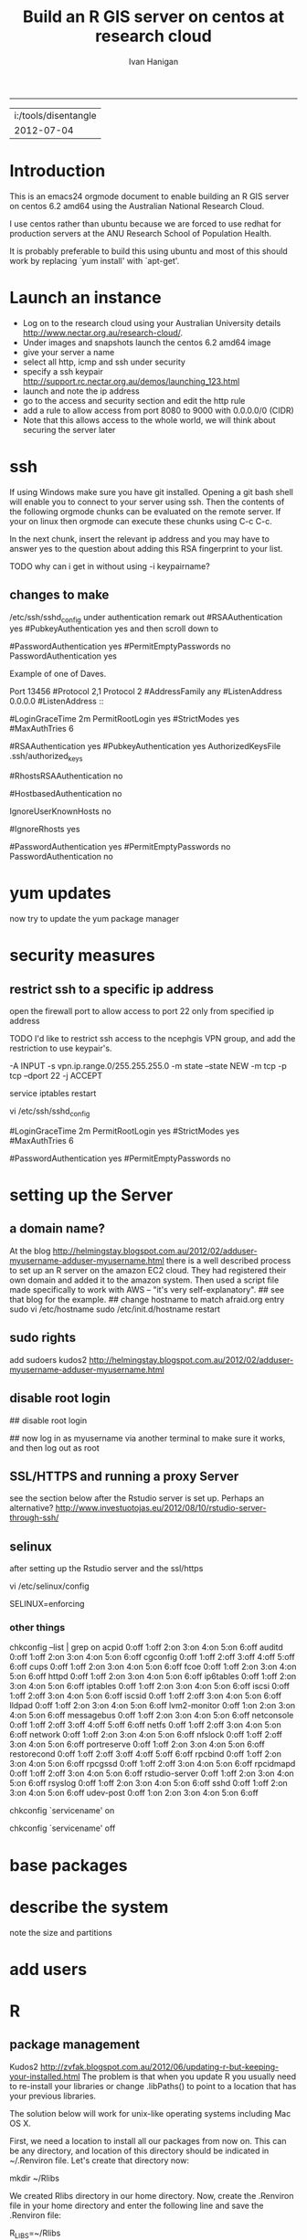 #+TITLE: Build an R GIS server on centos at research cloud
#+AUTHOR: Ivan Hanigan
#+email: ivan.hanigan@anu.edu.au
#+LaTeX_CLASS: article
#+LaTeX_CLASS_OPTIONS: [a4paper]
-----
#+name:header
#+begin_src R :session *R* :tangle no :exports none :eval no
paste(getwd(),'\n',Sys.Date())

#+end_src

#+RESULTS: header
| i:/tools/disentangle |
|           2012-07-04 |

* Introduction
This is an emacs24 orgmode document to enable building an R GIS server
on centos 6.2 amd64 using the Australian National Research Cloud.


I use centos rather than ubuntu because we are forced to use redhat
for production servers at the ANU Research School of Population Health.

It is probably preferable to build this using ubuntu and most of this
should work by replacing `yum install' with `apt-get'.

* Launch an instance
- Log on to the research cloud using your Australian University details http://www.nectar.org.au/research-cloud/.
- Under images and snapshots launch the centos 6.2 amd64 image
- give your server a name
- select all http, icmp and ssh under security
- specify a ssh keypair http://support.rc.nectar.org.au/demos/launching_123.html
- launch and note the ip address
- go to the access and security section and edit the http rule
- add a rule to allow access from port 8080 to 9000 with 0.0.0.0/0 (CIDR)
- Note that this allows access to the whole world, we will think about securing the server later
* ssh
If using Windows make sure you have git installed.  Opening a git bash
shell will enable you to connect to your server using ssh. Then the contents of the following orgmode chunks can be evaluated on the remote server.
If your on linux then orgmode can execute these chunks using C-c C-c.
#+name:whoami local
#+begin_src sh :session *shell* :exports none :eval yes :results silent

whoami
#+end_src
In the next chunk, insert the relevant ip address and you may have to answer yes to the question about adding this RSA fingerprint to your list.
#+name:ssh
#+begin_src sh :session *shell* :exports none :eval yes :results silent
  cd ~/.ssh
  ssh -i keypairname root@your.new.ip.address
  # it is prudent to set a hideously long password for root
  # passwd root
#+end_src
TODO why can i get in without using -i keypairname?
** changes to make
/etc/ssh/sshd_config
under authentication remark out 
#RSAAuthentication yes
#PubkeyAuthentication yes
and then scroll down to 
# To disable tunneled clear text passwords, change to no here!
#PasswordAuthentication yes
#PermitEmptyPasswords no
PasswordAuthentication yes
# change to no

Example of one of Daves.

Port 13456
#Protocol 2,1
Protocol 2
#AddressFamily any
#ListenAddress 0.0.0.0
#ListenAddress ::

# Authentication:

#LoginGraceTime 2m
PermitRootLogin yes
#StrictModes yes
#MaxAuthTries 6

#RSAAuthentication yes
#PubkeyAuthentication yes
AuthorizedKeysFile      .ssh/authorized_keys

# For this to work you will also need host keys in /etc/ssh/ssh_known_hosts
#RhostsRSAAuthentication no
# similar for protocol version 2
#HostbasedAuthentication no
# Change to yes if you don't trust ~/.ssh/known_hosts for
# RhostsRSAAuthentication and HostbasedAuthentication
IgnoreUserKnownHosts no
# Don't read the user's ~/.rhosts and ~/.shosts files
#IgnoreRhosts yes

# To disable tunneled clear text passwords, change to no here!
#PasswordAuthentication yes
#PermitEmptyPasswords no
PasswordAuthentication no

* yum updates
now try to update the yum package manager
#+name:yumupdate
#+begin_src sh :session *shell* :exports none :eval yes :results silent
yum update 
#+end_src
* security measures
** restrict ssh to a specific ip address
# on ubuntu see https://help.ubuntu.com/community/IptablesHowTo#Solution_.233_iptables-persistent
open the firewall port to allow access to port 22 only from specified ip address
# vi /etc/sysconfig/iptables 
# and modify the line
# -A INPUT -m state --state NEW -m tcp -p tcp --dport 22 -j ACCEPT
# to 
# -A INPUT -s your.desk.ip.address -m state --state NEW -m tcp -p tcp --dport 22 -j ACCEPT
# might want one for port 5432 as well if using postgres
# service iptables restart
TODO I'd like to restrict ssh access to the ncephgis VPN group, and add the restriction to use keypair's.  

-A INPUT -s vpn.ip.range.0/255.255.255.0 -m state --state NEW -m tcp -p tcp --dport 22 -j ACCEPT
# NB only works for servers on your VPN network

service iptables restart
# to restrict root log in (but out policy can permit log in if ssh is
# only open to the vpn range?  leave the below as yes yes yes?
vi /etc/ssh/sshd_config

# Authentication:

#LoginGraceTime 2m
PermitRootLogin yes
#StrictModes yes
#MaxAuthTries 6

# To disable tunneled clear text passwords, change to no here!
#PasswordAuthentication yes
#PermitEmptyPasswords no

* setting up the Server
** a domain name?
At the blog http://helmingstay.blogspot.com.au/2012/02/adduser-myusername-adduser-myusername.html
there is a well described process to set up an R server on the amazon EC2 cloud.
They had registered their own domain and added it to the amazon system. Then used a script file made specifically to work with AWS -- "it's very self-explanatory".  
## see that blog for the example.
## change hostname to match afraid.org entry
sudo vi /etc/hostname
sudo /etc/init.d/hostname restart
** sudo rights
add sudoers
kudos2 http://helmingstay.blogspot.com.au/2012/02/adduser-myusername-adduser-myusername.html
#+name:add sudoer
#+begin_src sh :session *shell* :exports none :eval yes :results silent
adduser super_user
passwd super_user
#+end_src
#+name:sudoer
#+begin_src sh :session *shell* :exports none :eval no :results silent
# adduser super_user sudoers
## add correct key to ~myusername/.ssh/authorized_keys
# NB this didnt work , might be ubuntu only?
# ASKED DAVE FOR ADVICE
yum list sudo*
# says installed packages sudo.x86_64
# Create the local user accounts e.g.
useradd super_user
# useradd super_user2
# and them to a particular group e.g. nceph_admins
groupadd nceph_admins
usermod -G nceph_admins super_user
# usermod -G nceph_admins super_user2

# don't forget assign passwords

passwd super_user
#passwd super_user2

#then enter

sudoedit /etc/sudoers

root ALL=(ALL) ALL
%nceph_admins ALL=ALL

# or 
# To avoid creating and adding users to a group
#root ALL=(ALL) ALL
#super_user ALL=ALL
#super_user2 ALL=ALL

#+end_src

** disable root login
# if you can set this up then the blog post above recommends restricting root login
# vi /etc/ssh/sshd_config 
## disable root login
# /etc/init.d/ssh restart
## now log in as myusername via another terminal to make sure it works, and then log out as root
# Questions to Dave.
# Q1 Should I disable root log in?
# Yes, because of 1) Emacs over X Windows and SSH, 2)R console access
# via SSH etc.  On most of my systems only my ip address have 22 access though the firewall so in those circumstances that is fine. 

# Q2 from your previous build I saw you modified your user with vi /etc/passwd # and change david:x:500:500::/home/david:/bin/bash to ::/home/david:/sbin/nologin #is this necessary for all users?

# Depends on yourself.  Guessing that RStudio will be visible to the outside world without the need to VPN in?  If so and a external user who only needs to access to RStudio you would then change their login in /etc/passwd to provided example.  Users who will be accessing the server with EMacs, plain R Console vi SSH etc, you would not change.



** SSL/HTTPS and running a proxy Server
see the section below after the Rstudio server is set up.  
Perhaps an alternative? http://www.investuotojas.eu/2012/08/10/rstudio-server-through-ssh/
** selinux
after setting up the Rstudio server and the ssl/https 
# selinux config
vi /etc/selinux/config


# This file controls the state of SELinux on the system.
# SELINUX= can take one of these three values:
#     enforcing - SELinux security policy is enforced.
#     permissive - SELinux prints warnings instead of enforcing.
#     disabled - No SELinux policy is loaded.
SELINUX=enforcing

# Change SELINUX=enforcing to disabled and you must reboot the server after applying the change.
# also the following 
# chkconfig httpd on
# so  when log back in must restart httpd
*** other things
# check what's on
chkconfig --list | grep on
acpid           0:off   1:off   2:on    3:on    4:on    5:on    6:off
auditd          0:off   1:off   2:on    3:on    4:on    5:on    6:off
cgconfig        0:off   1:off   2:off   3:off   4:off   5:off   6:off
cups            0:off   1:off   2:on    3:on    4:on    5:on    6:off
fcoe            0:off   1:off   2:on    3:on    4:on    5:on    6:off
httpd           0:off   1:off   2:on    3:on    4:on    5:on    6:off
ip6tables       0:off   1:off   2:on    3:on    4:on    5:on    6:off
iptables        0:off   1:off   2:on    3:on    4:on    5:on    6:off
iscsi           0:off   1:off   2:off   3:on    4:on    5:on    6:off
iscsid          0:off   1:off   2:off   3:on    4:on    5:on    6:off
lldpad          0:off   1:off   2:on    3:on    4:on    5:on    6:off
lvm2-monitor    0:off   1:on    2:on    3:on    4:on    5:on    6:off
messagebus      0:off   1:off   2:on    3:on    4:on    5:on    6:off
netconsole      0:off   1:off   2:off   3:off   4:off   5:off   6:off
netfs           0:off   1:off   2:off   3:on    4:on    5:on    6:off
network         0:off   1:off   2:on    3:on    4:on    5:on    6:off
nfslock         0:off   1:off   2:off   3:on    4:on    5:on    6:off
portreserve     0:off   1:off   2:on    3:on    4:on    5:on    6:off
restorecond     0:off   1:off   2:off   3:off   4:off   5:off   6:off
rpcbind         0:off   1:off   2:on    3:on    4:on    5:on    6:off
rpcgssd         0:off   1:off   2:off   3:on    4:on    5:on    6:off
rpcidmapd       0:off   1:off   2:off   3:on    4:on    5:on    6:off
rstudio-server  0:off   1:off   2:on    3:on    4:on    5:on    6:off
rsyslog         0:off   1:off   2:on    3:on    4:on    5:on    6:off
sshd            0:off   1:off   2:on    3:on    4:on    5:on    6:off
udev-post       0:off   1:on    2:on    3:on    4:on    5:on    6:off
# then 
chkconfig `servicename' on
# or
chkconfig `servicename' off

* base packages
# kudos2 http://rlamp.blogspot.com.au/2010/03/getting-started-setting-up-rapache.html
#+name:foundations
#+begin_src sh :session *shell* :exports none :eval yes :results silent
yum install gcc-gfortran  gcc-c++   readline-devel   libpng-devel  libX11-devel libXt-devel   texinfo-tex    tetex-dvips  docbook-utils-pdf   cairo-devel   java-1.6.0-openjdk-devel  libxml2-devel   make
#+end_src
* describe the system
note the size and partitions
#+name:partitions
#+begin_src sh :session *shell* :exports none :eval yes :results silent
df -h
#+end_src
* add users
#+name:add users
#+begin_src sh :session *shell* :exports none :eval yes :results silent
adduser newuser1
passwd newuser1
adduser newuser2
passwd newuser2
#+end_src
* R
#+name:R
#+begin_src sh :session *shell* :exports none :eval yes :results silent
rpm -Uvh http://mirror.as24220.net/pub/epel/6/i386/epel-release-6-7.noarch.rpm
yum install R R-devel
#+end_src
# NB on redhat 6.3 build we had to register to the optional channel the following command needs to be issued.
# rhn-channel --add --channel=rhel-x86_64-server-optional-6
# then yum install texinfo-tex.x86_64
** package management
Kudos2
http://zvfak.blogspot.com.au/2012/06/updating-r-but-keeping-your-installed.html
The problem is that when you update R you usually need to re-install your libraries or change .libPaths() to point to a location that has your previous libraries.

The solution below will work for unix-like operating systems including Mac OS X.

First, we need a location to install all our packages from now on. This can be any directory, and location of this directory should be indicated in ~/.Renviron file. Let's create that directory now:

mkdir ~/Rlibs

We created Rlibs directory in our home directory. Now, create the .Renviron file in your home directory and enter the following line and save the .Renviron file:

 R_LIBS=~/Rlibs

We can now start R and install any library. The libraries will be installed to ~/Rlibs, and when we update R, R will still look for libraries in ~/Rlibs directory so we don't need to re-install the libraries. However, we will need to update the libraries in ~/Rlibs directory to their most recent versions. All we need to do is to run update.packages() in R console, and the libraries will be updated.
* Rstudio
#+name:install rstudio
#+begin_src sh :session *shell* :exports none :eval yes :results silent
wget http://download2.rstudio.org/rstudio-server-0.96.304-x86_64.rpm
yum install rstudio-server-0.96.304-x86_64.rpm
rstudio-server verify-installation
#+end_src
firewall access
NB emacs does this badly! use a terminal?
#+name:firewall
#+begin_src sh :session *shell* :exports none :eval no :results silent
# kudos2 http://slinsmeier.wordpress.com/2012/05/19/creating-a-lab-environment-with-rstudio/
# It is necessary to open the firewall port to allow the browser
# access to RStudio: edit the 
vi /etc/sysconfig/iptables 
# file and add the line
# -A INPUT -m state --state NEW -m tcp -p tcp --dport 8787 -j ACCEPT
# directly after the opening of the ssh port 22 (or copy that line and change the port 22 to 8787).
# use INS to start editing, ESC to stop and :x to save
service iptables restart
# need to reboot?
#+end_src
might take a little while before your browser can connect, allow a couple of minutes
* SSL/HHTPS and running a proxy server 
# http://rstudio.org/docs/server/running_with_proxy is only for ubuntu?
#+name:install apache
#+begin_src sh :session *shell* :exports none :eval yes :results silent
sudo yum install httpd.x86_64
#+end_src
# run the following interactively
sudo openssl genrsa -out /etc/pki/tls/private/rstudio.ivan.com.key 1024
# the next is one line
sudo openssl req -new -key /etc/pki/tls/private/rstudio.ivan.com.key -x509 -out /etc/pki/tls/certs/rstudio.ivan.com.crt -days 365
#+name:mod_ssl
#+begin_src sh :session *shell* :exports none :eval yes :results silent
sudo yum install mod_ssl.x86_64 
#+end_src
# NB couldn't follow dave's install here as can't find distcache in lib
#vi /etc/httpd/conf.d/ssl.conf 
# vi +/SSLCertificateFile /etc/httpd/conf.d/ssl.conf
# Change the paths to match where the Key file is stored. 
SSLCertificateFile /etc/pki/tls/certs/rstudio.ivan.com.crt
# Then set the correct path for the Certificate Key File a few lines below. 
SSLCertificateKeyFile /etc/pki/tls/private/rstudio.ivan.com.key
#+name:makedir
#+begin_src sh :session *shell* :exports none :eval yes :results silent
sudo mkdir /etc/httpd/sites
#+end_src
#sudo vi /etc/httpd/conf/httpd.conf 
# and add 
Include /etc/httpd/sites/
# as the last line.
# NB did the next in terminal
# vi /etc/httpd/sites/rstudio-ivan.com
# in testing below changed this to rstudio.ivan.com
# insert
<VirtualHost *:80>

  ServerName rstudio.ivan.com
  RedirectMatch ^(.*)$ https://rstudio.ivan.com$1

</VirtualHost>
# goodo
# sudo vi /etc/httpd/conf.d/ssl.conf
# add

  <Proxy *>
    Allow from localhost
  </Proxy>

  ProxyPass        / http://localhost:8787/
  ProxyPassReverse / http://localhost:8787/


# before </VirtualHost>
#+name:restart
#+begin_src sh :session *shell* :exports none :eval yes :results silent
sudo /etc/init.d/httpd restart
#+end_src
sudo chkconfig httpd on
# sudo vi /etc/sysconfig/iptables 
# remove the previoslyu added 443 line
# to the previously added line for 8787 modify to 
# -A INPUT -m state --state NEW -m tcp -p tcp --dport 443 -j ACCEPT
#+name:restart
#+begin_src sh :session *shell* :exports none :eval yes :results silent
sudo service iptables restart
#+end_src
# sudo vi /etc/rstudio/rserver.conf
 www-address=127.0.0.1
#+name:rstudio restart
#+begin_src sh :session *shell* :exports none :eval yes :results silent
sudo /etc/init.d/rstudio-server restart
#+end_src
# now going to https://your.new.ip.address/
# should ask you to add an exception
# can also try sudo reboot?
** test 
log on to Rstudio at your.new.ip.address and copy the following into a new RNW sweave file (might need to modify the sweave options in tools, something to do with tex2dvi?)
#+name:learnR
#+begin_src R :session *R* :tangle learnR.Rnw :exports none :eval no
\documentclass[a4paper]{article}
\usepackage{fancyhdr} %For headers and footers
\pagestyle{fancy} %For headers and footers
\usepackage{lastpage} %For getting page x of y
\usepackage{float} %Allows the figures to be positioned and formatted nicely
\floatstyle{boxed} %using this
\restylefloat{figure} %and this command
\usepackage{url} %Formatting of yrls
\usepackage{verbatim}
\usepackage{cite} 
\usepackage{hyperref} 
%Define all the headers and footers
\lhead{}
\chead{NCEPH Working Paper}
\rhead{}
\lfoot{Ivan C Hanigan}
\cfoot{\today}
\rfoot{\thepage\ of \pageref{LastPage}}
\usepackage{Sweave}
\begin{document}
\SweaveOpts{concordance=TRUE}
%\SweaveOpts{concordance=TRUE}
%\input{learnR-concordance}
\title{Example Sweave Document}
\author{Ivan C. Hanigan$^{1}$}
\date {\today}
\maketitle
\begin{itemize}
\item [$^1$] National Centre for Epidemiology and Population Health, \\Australian National University.
\end{itemize}

\setcounter{page}{1}
\pagenumbering{roman}
\tableofcontents 
\pagenumbering{arabic}
\setcounter{page}{1}

\section{Introduction}
This is an introduction to some resources that are useful for learning R.  
\section{The R code that produced this report}
It is important to appreciate that R is free and open source software.  This means that any code you write can be viewed and modified by others.  In some cases we need to protect our Intellectual Property and the following statement is an attempt to ascribe copyright to our work, even though it remains open source.

``I support the philosophy of Reproducible Research \cite{Peng2011}, and where possible I provide data and code in the statistical software R that will allow analyses to be reproduced.  This document is prepared automatically from the associated Sweave (RNW) file.  If you do not have access to the RNW file please contact me.''
<<eval=FALSE,echo=FALSE,keep.source=TRUE>>=
cat('
 #######################################################################
 ## The R code is free software; please cite this paper as the source.  
 ## Copyright 2012, Ivan C Hanigan <ivan.hanigan@gmail.com> 
 ## This program is free software; you can redistribute it and/or modify
 ## it under the terms of the GNU General Public License as published by
 ## the Free Software Foundation; either version 2 of the License, or
 ## (at your option) any later version.
 ## 
 ## This program is distributed in the hope that it will be useful,
 ## but WITHOUT ANY WARRANTY; without even the implied warranty of
 ## MERCHANTABILITY or FITNESS FOR A PARTICULAR PURPOSE.  See the
 ## GNU General Public License for more details.
 ## Free Software
 ## Foundation, Inc., 51 Franklin Street, Fifth Floor, Boston, MA
 ## 02110-1301, USA
 #######################################################################
')
@ 


\subsection{func}
I'll use the following packages:
<<eval=TRUE,echo=TRUE,keep.source=TRUE>>=  
if(!require(xtable)) install.packages('xtable', repos = 'http://cran.csiro.au')
require(xtable)
#require(ggplot2)
#require(ProjectTemplate)
@
<<eval=FALSE,echo=FALSE,keep.source=TRUE>>=  
create.project('analysis', minimal = TRUE)
dir.create('analysis/reports')
# the plan
@
\subsection{Some Code}
<<eval=TRUE,echo=TRUE,keep.source=TRUE>>=
x<-rnorm(100,10,5)
y<-rnorm(100,20,15)
fit <- lm(y~x)
summary(fit)
@
Using the xtable package allows results to be displyed in tables and has built in support for some R objects, so summrising the linear fit above in Table ~\ref{ATable}.
<<eval=TRUE,echo=FALSE,results=tex>>=
require(xtable)
xtable(fit, caption="Example Table",digits=4,table.placement="H",label="ATable")
@
\subsection{A Plot}
 
Plots intergrate easily, using the \LaTeX float package as can be seen in figure ~\ref{aPlot.png}.  However I like to make them as pngs and then include.

<<eval=TRUE,echo=FALSE,keep.source=TRUE>>=  
png('aPlot.png', res=200,width = 600, height = 600)
plot(x,y,main="Example Plot",xlab="X Variable",ylab="Y Variable")
abline(fit,col="Red")
dev.off()
@
\begin{figure}[!h]
\centering
\includegraphics[width=\textwidth]{aPlot.png}
\caption{aPlot.png}
\label{fig:aPlot.png}
\end{figure}
\clearpage
\section{Remembering the points}
This blog post \url{http://www.win-vector.com/blog/2012/04/how-to-remember-point-shape-codes-in-r/} says:

I suspect I am not unique in not being able to remember how to control the point shapes in R. Part of this is a documentation problem: no package ever seems to write the shapes down. All packages just use the usual set that derives from S-Plus and was carried through base-graphics, to grid, lattice and ggplot2. The quickest way out of this is to know how to generate an example plot of the shapes quickly. We show how to do this in ggplot2. This is trivial- but you get tired of not having it immediately available.


I like it but it is not as complate as the plot shown in Figure \ref{fig:pchopts.png} from the `R for Beginners' document by Emmanuel Paradis \cite{Paradis2002}.  I also find I often get disoriented using ggplot2.

<<eval=TRUE, echo=FALSE>>=
# it had to be fixed
# sum <- ggplot()
# for(i in 1:25) {
#    sum <- sum +
#       geom_point(data=data.frame(x=c(i)),aes(x=x,y=x),shape=i)
# }
# sum
# but this still doesn't work properly
# ggplot(data=data.frame(x=as.factor(1:16))) + geom_point(aes(x=x,y=x)) +
#     facet_wrap(~x,scales='free')
# I like base graphics anyway
png('pchopts.png')
par(mfrow=c(3,10), mar=c(0,0,2,0))
for(i in c(1:25)){
 plot(1,1,pch=i, axes=F, cex = 3, col = 'blue', bg = 'yellow')
 title(i)
 }
for(i in c("*", "?", ".", "X", "a")){
 plot(1,1,pch=i, axes=F, cex = 3, col = 'blue', bg = 'yellow')
 title(i)
 }
dev.off()
@
\begin{figure}[!h]
\centering
\includegraphics[width=\textwidth]{pchopts.png}
\caption{pchopts.png}
\label{fig:pchopts.png}
\end{figure}


\section{Conclusion}
In conclusion, sweave rocks.


\begin{thebibliography}{1}
\bibitem{Paradis2002}
Emmanuel Paradis.
\newblock {R for Beginners}.
\newblock 2002.

\bibitem{Peng2011}
Roger~D Peng.
\newblock {Reproducible research in computational science.}
\newblock {\em Science (New York, N.Y.)}, 334(6060):1226--7, December 2011.

\end{thebibliography}

\section{System State}
<<eval=TRUE,echo=TRUE,keep.source=TRUE>>=
sessionInfo()
@




\end{document}

#+end_src

* git
#+name:git
#+begin_src sh :session *shell* :exports none :eval yes :results silent
yum install git
reboot
#+end_src
** ssh for github
- in rstudio
- tools / options / version control
- create rsa key, ok, ok
- view pub key, copy, paste to your github account
* gdal
#+name:gdal
#+begin_src sh :session *shell* :exports none :eval yes :results silent
sudo rpm -Uvh http://elgis.argeo.org/repos/6/elgis/x86_64/elgis-release-6-6_0.noarch.rpm
#+end_src
#+begin_src sh :session *shell* :exports none :eval yes :results silent
yum list gdal*
yum install gdal-devel.x86_64
yum install proj-devel.x86_64
#+end_src
#+name:geos
#+begin_src sh :session *shell* :exports none :eval yes :results silent
yum install geos-devel.x86_64
#+end_src
** or under ubuntu
#+name:gdal
#+begin_src sh :exports none
  sudo apt-get update
  sudo apt-get install libgdal1-dev
  sudo apt-get install libproj-dev
  # OR
  # You need the development packages of GDAL and proj4. Probably easier to
  #install from repository than from source. Try:
  
  # sudo apt-get install libgdal1-dev libproj-dev
  # sudo R
  # install.packages("rgdal")
  
#+end_src

** need this for proper transforms of agd66 to gda94
kudos2 Joe Guillaume and Francis Markham
#+name:proper transforms
#+begin_src sh :session *shell* :exports none :eval yes :results silent
cd /usr/share/proj
wget  http://www.icsm.gov.au/icsm/gda/gdatm/national66.zip
yum install unzip
unzip national66.zip
mv "A66 National (13.09.01).gsb" aust_national_agd66_13.09.01.gsb
#+end_src
* rgraphviz

#+name:gviz
#+begin_src sh :session *shell* :exports none :eval yes :results silent
wget http://www.graphviz.org/graphviz-rhel.repo
mv graphviz-rhel.repo /etc/yum.repos.d/ 
yum list available 'graphviz*'
yum install 'graphviz*'
#+end_src
# as root
R
source('http://bioconductor.org/biocLite.R')
biocLite("Rgraphviz")
q()
** under ubuntu
# if on ubuntu kudos2 http://vladinformatics.blogspot.com.au/2012/03/my-experience-with-installing-rgraphviz.html 
make sure libgraphviz-dev is installed. It is needed for some header files (e.g. gvc.h)
sudo apt-get install libgraphviz-dev
then
sudo R
source('http://bioconductor.org/biocLite.R')
biocLite("Rgraphviz", configure.args=c("--with-graphviz=/usr"))
the reason is that at least on my comp the dot program was in /usr/bin, but not in /usr/local/bin as Rgraphviz defaults 

** test
try newnode_test from
git@github.com:ivanhanigan/disentangle.git
* PostGIS
The following is a work in progress and doesn't work yet (however do
install postgres if you want to use RPostgreSQL package to connect to
other databases)
** postgres
kudos2 http://wiki.postgresql.org/wiki/YUM_Installation
vi /etc/yum.repos.d/CentOS-Base.repo
append: exclude=postgresql* to [base] and [updates] sections
# On Red Hat: /etc/yum/pluginconf.d/rhnplugin.conf [main] section 
# find rpm at http://yum.postgresql.org/
#+name:postgres
#+begin_src sh :session *shell* :exports none :eval yes :results silent
curl -O http://yum.postgresql.org/9.1/redhat/rhel-6-x86_64/pgdg-centos91-9.1-4.noarch.rpm
#+end_src
# curl -O http://yum.postgresql.org/9.1/redhat/rhel-6-x86_64/pgdg-redhat91-9.1-5.noarch.rpm
#+name:install rpm
#+begin_src sh :session *shell* :exports none :eval yes :results silent
rpm -ivh pgdg-centos91-9.1-4.noarch.rpm
#+end_src
# rpm -ivh pgdg-redhat91-9.1-5.noarch.rpm
kudos2
http://www.davidghedini.com/pg/entry/install_postgresql_9_on_centos

#+name:install postgres
#+begin_src sh :session *shell* :exports none :eval yes :results silent
# yum list postgres*
# install a basic PostgreSQL 9.1 server:
yum install postgresql91-server postgresql91 postgresql91-devel postgresql91-libs postgresql91-contrib
#+end_src
#+name:initialise postgres
#+begin_src sh :session *shell* :exports none :eval yes :results silent
service postgresql-9.1 initdb
#+end_src
#+name:start postgres
#+begin_src sh :session *shell* :exports none :eval yes :results silent
service postgresql-9.1 start
#+end_src
NB skipped 4 Placing the binary directory in the path for postgres will allow you to invoke pg_ctl and other commands from the shell.
Set postgres Password
#+name:set pwd
#+begin_src sh :session *shell* :exports none :eval no :results silent
su - postgres
psql postgres postgres
alter user postgres with password 'password';
CREATE ROLE gislibrary LOGIN PASSWORD 'gislibrary';
#+end_src
Configure PostgreSQL 9 pg_hba.conf File
edit your pg_hba.conf file under /var/lib/pgsql/9.1/data
I added a super user from my ip address and allowed all the local ip addresses access
host    all             postgres        my.desk.ip.address/32       md5
host    all             gislibrary      0.0.0.0/0                   md5




# look at a working pg_hba.conf file and copy, especially trusts
#+name:restart
#+begin_src sh :session *shell* :exports none :eval no :results silent
# still connected to psql
select pg_reload_conf();
# logout? or \q?
#+end_src
make it listen for the world
Locate the postgresql.conf file under /var/lib/pgsql/9.1/data.
listen addresses '*'
# sudo service postgresql-9.1 restart
chkconfig postgresql-9.1 on
then restart
# failed to start.
GIVING UP 
yum erase postgresql91*

# show listen_addresses;
# show port;
** just install bits required for RPostgreSQL package
vi /etc/yum.repos.d/CentOS-Base.repo
# append: exclude=postgresql* to [base] and [updates] sections
curl -O http://yum.postgresql.org/9.1/redhat/rhel-6-x86_64/pgdg-centos91-9.1-4.noarch.rpm
rpm -ivh pgdg-centos91-9.1-4.noarch.rpm
# kudos2 http://www.davidghedini.com/pg/entry/install_postgresql_9_on_centos
# Many, if not most, third party software and modules are still be set to look for PoistgreSQL's conf file and data directory under their old (pre-version 9) locations.
# You can address this, and make life easier for yourself, by creating a few symlinks from the new locations to the old.
# Symlink 1: Symlink for the binary directory. This is particularly useful as this is the location of the pg_config file
# view plaincopy to clipboardprint?
# so install the basic packages for a database
# install a basic PostgreSQL 9.1 server:
yum install postgresql91-server postgresql91 postgresql91-devel postgresql91-libs postgresql91-contrib
# THIS LINE HERE
ln -s /usr/pgsql-9.1/bin/pg_config /usr/bin  
# now check
R
install.packages('RPostgreSQL')
# works?
** postgis
http://postgis.refractions.net/docs/postgis_installation.html
?
or prefer
http://www.davidghedini.com/pg/entry/postgis_2_0_on_centos
requires postgres, gdal, geos 
#+name:postgis2
#+begin_src R :session *shell* :tangle no :exports none :eval yes
################################################################
# name:postgis2
# yum list postgis*  
yum install postgis2_91.x86_64 postgis2_91-devel.x86_64
#+end_src
failed due to depends?
try 1.5
http://www.davidghedini.com/pg/entry/install_postgresql_9_on_centos
#+begin_src R :session *shell* :tangle no :exports none :eval yes
################################################################
# name:postgis1.5
# yum list postgis*  
yum install postgis91.x86_64 postgis91-utils.x86_64
#+end_src
su - postgres 
createdb pgisdb
psql -d pgisdb -f /usr/pgsql-9.1/share/contrib/postgis-1.5/postgis.sql 
psql -d pgisdb -f /usr/pgsql-9.1/share/contrib/postgis-1.5/spatial_ref_sys.sql
psql pgisdb postgres
grant usage on schema public to gislibrary;
GRANT select ON ALL TABLES IN SCHEMA public TO gislibrary;
grant execute on all functions in schema public to gislibrary;
grant select on all sequences in schema public to gislibrary;
** test loading some shapefiles
on your ubuntu desktop install postgis and gdal (see above)
sudo apt-get install postgis
then let's demo the Tasmanian SLAs:
*** download the shapefiles
#+name:tassla01
#+begin_src R :session *R* :tangle src/tassla01.r :exports none :eval no
  ################################################################
  # name:tassla06
  # ABS spatial units are available at http://www.abs.gov.au/AUSSTATS/abs@.nsf/DetailsPage/1259.0.30.0022006?OpenDocument
  dir.create('data')
  setwd('data')
  download.file('http://www.abs.gov.au/AUSSTATS/subscriber.nsf/log?openagent&1259030002_sla06aaust_shape.zip&1259.0.30.002&Data%20Cubes&18E90A962EFD4D7ECA25795D00244F5A&0&2006&06.12.2011&Previous',
                'SLA06.zip', mode = 'wb')
  unzip('SLA06.zip',junkpaths=T)
  
  sink('readme.txt')
    cat(paste('Australian Bureau of Statistics Statistical Local Areas 2006
    downloaded on', Sys.Date(),
    '
    from http://www.abs.gov.au/AUSSTATS/abs@.nsf/DetailsPage/1259.0.30.0022006?OpenDocument')
    )
  sink()
  
  # and load spatial data (sd)
  install.packages('rgdal')
  require(rgdal)
  sd <- readOGR('SLA06aAUST.shp', layer = 'SLA06aAUST')
  # might take a while
  head(sd@data)
  plot(sd)
  dev.off()
  save.image('aussd.Rdata')
  
  ######################
  # tas
  sd2 <-  sd[ sd@data$STATE_CODE == 6,]
   plot(sd2)
   axis(1);axis(2); box()
  # plot(sd, add = T)
   names(sd2@data)
   writeOGR(sd2,'tassla06.shp','tassla06','ESRI Shapefile')
   test <- readOGR(dsn = 'tassla06.shp', layer = 'tassla06')
   plot(test, col = 'grey')
   rm(sd)
  # save.image('tassd.Rdata')
  
#+end_src

*** TODO upload the shp2psql
#+begin_src sh :session *shell* :exports none :eval no
  cd data
  shp2pgsql -s 4283 -D tassla06.shp public.tassla06 > tassla06.sql
  # psql -d pgisdb -U postgres -W -h 115.146.94.209 -f tassla06.sql
  # warning terminal not fully functional?  ran from normal terminal
  # now on the remote server run
  # psql pgisdb postgres
  # GRANT select ON ALL TABLES IN SCHEMA public TO gislibrary;
#+end_src

#+RESULTS:

* geoserver
** TODO install geoserver
 http://docs.geoserver.org/stable/en/user/installation/index.html.
** TODO configure geoserver
http://www.gistutor.com/geoserver/21-intermediate-geoserver-tutorials/38-configuring-geoserver-proxy-for-public-and-remote-data-access.html
NB is the default memory setting too low?  Ran out of memory pretty quick.
* emacs24
This is optional but useful for complex GIS projects.
** X server
# note this also depended on selinux disabled.
yum install xterm 
yum install x11vnc.x86_64
yum groupinstall "X Window System"
** emacs24 preview
kudos2 http://jonebird.com/2011/12/29/installing-emacs-v24-on-fedora/
#+name:emacs24
#+begin_src sh :eval no
# yum install gcc
cd /usr/local/share
wget http://alpha.gnu.org/gnu/emacs/pretest/emacs-24.1-rc.tar.gz
gunzip < emacs-24.1-rc.tar.gz | tar xf -
cd emacs-24.1
sudo yum -y install atk-devel cairo-devel freetype-devel \
  fontconfig-devel dbus-devel giflib-devel glibc-devel gtk2-devel \
  libpng-devel libjpeg-devel libtiff-devel libX11-devel libXau-devel \
  libXdmcp-devel libXrender-devel libXt-devel libXpm-devel \
  ncurses-devel xorg-x11-proto-devel zlib-devel librsvg2-devel \
  m17n-lib-devel libotf-devel autoconf automake bzip2 cairo texinfo \
  gzip GConf2-devel alsa-lib-devel desktop-file-utils python2-devel \
  python3-devel util-linux
./configure --prefix=/usr/local/emacs24 --with-dbus --with-gif=no --with-jpeg --with-png \
  --with-rsvg --with-tiff --with-xft --with-xpm --with-x-toolkit=gtk
make
./src/emacs --version # Look good? The INSTALL doc suggests testing: ./src/emacs -Q
sudo make install
sudo alternatives --install /usr/bin/emacs emacs /usr/local/emacs24/bin/emacs 20000
sudo alternatives --install /usr/bin/emacsclient emacsclient /usr/local/emacs24/bin/emacsclient 20000
#+end_src

** kjhealy starter kit
#http://kieranhealy.org/emacs-starter-kit.html
# log in as your user
#step 0.4 Note your user name or the name of your computer.
#[ivan_hanigan@i-000015bf ~]$ whoami
#ivan_hanigan
#[ivan_hanigan@i-000015bf ~]$ hostname
#i-000015bf
#set up step 2:                  
# backup emacs.d
ls 
# Lists all the subdirectories in the current directory
# mkdir emacs_backup
# Makes a subdirectory called "key_backup" in the current directory
# cp .emacs.d key_backup
# Copies the id_rsa keypair into key_backup
rm -r ~/.emacs.d
# Deletes the folder
# remove .emacs
rm ~/.emacs
git clone git://github.com/kjhealy/emacs-starter-kit ~/.emacs.d
# 3. Pull in some extra bits of the kit, notably ESS (Emacs Speaks Statistics).
cd ~/.emacs.d/
git submodule init
git submodule update
# 4. Inside the file kjhealy.org, change the paths to any BibTeX databases as described at the top of that file.
#5. Finally, change the name of the starter kit’s kjhealy.org to that of %your-username%.org or %your-systemname%.org, based on the information you noted in 0.3 above. These files are where you can add in any of your own existing or future customizations without breaking the starter kit’s overall setup.
#6. Launch Emacs.
#When you first start Emacs after installing the starter-kit, it will try to contact the ELPA repository in order to download and install some additional packages. Please be patient with it. If it doesn’t get everything first time around, just quit and relaunch Emacs, and it will try again.
#7. (Optional.) Once Emacs is up and running, do M-x starter-kit-compile to byte-compile the kit’s files, for slightly faster loading. 
make mods to init.el 
chunks skeletons see below
AND starter-kit-misc.org
  (set-cursor-color "red")

mkdir ~/texmf
mkdir ~/texmf/tex
cd ~/texmf/tex
wget https://raw.github.com/kjhealy/latex-custom-kjh/master/needs-org-mode/org-preamble-pdflatex.sty
wget
https://raw.github.com/kjhealy/latex-custom-kjh/master/needs-org-mode/org-preamble.sty
wget https://raw.github.com/kjhealy/latex-custom-kjh/master/needs-org-mode/org-preamble-xelatex.sty
# not sure about this one if you have full tex install
yum install texlive*
#wget https://raw.github.com/kjhealy/latex-custom-kjh/master/needs-memoir/memoir-article-styles.sty
sudo texhash
# or just minionpro?
# http://ctan.org/tex-archive/fonts/minionpro
# gah this can be avoided by this package
# kudos2 http://tex.stackexchange.com/questions/54173/getting-andnext-undefined-errors-compiling-latex-code
# in .emacs.d/user.org change
# minted,minion org preamble
# to
# "" "hyperref" 
# and minted to listings
# BUT ERROR on code chunks (looks bad)
try install pygments
rpm -ivh http://pypi.python.org/packages/any/s/setuptools/setuptools-0.6c11-1.src.rpm
# nothing happened
# back to change hyperref back to org preamble
cd ~/texmf/tex
wget http://www.tug.org/texlive/devsrc/Master/texmf-dist/tex/latex/bera/beramono.sty
sudo texhash
wget http://www.tex.ac.uk/CTAN/macros/latex/contrib/etoolbox/etoolbox.sty
sudo texhash
wget http://mirrors.ctan.org/macros/latex/exptl/biblatex/latex/biblatex.sty
wget http://mirrors.ctan.org/macros/latex/contrib/logreq/logreq.sty
wget http://mirrors.ctan.org/macros/latex/contrib/logreq/logreq.def
sudo texhash
# and after all that it still fails to publish the code blocks
# go back to .emacs.d/user.org and change back to hyperref
# this at least allows printing the outputs
** or just ESS on redhat
*** test 5.13
cd /usr/local/share/emacs-24.1/site-lisp 
# and download Ess
wget http://ess.r-project.org/downloads/ess/ess-5.13.tgz
gunzip < ess-5.13.tgz | tar xf -
cd ess.5.13
make
make install

Again using XLauch lets test ESS with Emacs.
Firstly logged in as "dave" we need to create .emacs file with the following
#(load "/usr/local/share/emacs-24.1/site-lisp/ess-5.13/lisp/ess-site")
# kudos2 http://vislab-ccom.unh.edu/~schwehr/rt/9-bash-scripting.html
(load "/usr/local/share/emacs-24.1/site-lisp/ess-5.13/lisp/ess-site")
; Must have org-mode loaded before we can configure org-babel
(require 'org-install)

; Some initial langauges we want org-babel to support
(org-babel-do-load-languages
 'org-babel-load-languages
 '(
   (sh . t)
   (python . t)
   (R . t)
   (ruby . t)
   (ditaa . t)
   (dot . t)
   (octave . t)
   (sqlite . t)
   (perl . t)
   ))

; Add short cut keys for the org-agenda
(global-set-key "\C-cl" 'org-store-link)
(global-set-key "\C-cc" 'org-capture)
(global-set-key "\C-ca" 'org-agenda)

#this file will need to be in each users home directory.
#add any orgmode additions too? or is that in init.el?
#create ~/org/overview.org
#also add to ~/.emacs
(find-file "~/org/overview.org")
;;disable the splash screen (to enable it agin, replace the t with 0)
(setq inhibit-splash-screen t)
(setq org-startup-truncated nil)
;;enable syntax highlighting
(global-font-lock-mode t)
(transient-mark-mode 1)

(define-skeleton org-skeleton
  "Header info for a emacs-org file."
  "Title: "
  "#+TITLE:" str " \n"
  "#+AUTHOR: Ivan Hanigan\n"
  "#+email: ivan.hanigan@anu.edu.au\n"
  "#+LaTeX_CLASS: article\n"
  "#+LaTeX_CLASS_OPTIONS: [a4paper]\n"
  "-----"
 )
(global-set-key [C-S-f4] 'org-skeleton)

(define-skeleton newnode-skeleton
  "Info for a newnode chunk."
  "Title: "
  "#+name:" str "\n"
  "#+begin_src R :session *R* :tangle transformations_overview.r :exports none :eval no\n"
  "\n"
"newnode(name='" str "', \n"
" inputs = '" str "', \n"
" outputs = NA \n"
" )\n"
  "#+end_src\n"
)
(global-set-key [?\C-x ?\C-/] 'newnode-skeleton)

(define-skeleton chunk-skeleton
  "Info for a code chunk."
  "Title: "
  "#+name:" str "\n"
  "#+begin_src R :session *R* :tangle main.r :exports none :eval no\n"
  "\n"
  "#+end_src\n"
)
(global-set-key [?\C-x ?\C-\\] 'chunk-skeleton)

(define-skeleton insertgraph-skeleton
  "Info for a insertgraph."
  "graph file: "
  "\\begin{figure}[!h]\n"
  "\\centering\n"
  "\\includegraphics[width=\\textwidth]{" str "}\n"

  "\\caption{" str "}\n"
  "\\label{fig:" str "}\n"
  "\\end{figure}\n"
  "\\clearpage\n"
)
(global-set-key [?\C-x ?\C-.] 'insertgraph-skeleton)




try hist(rnorm(1000,1,2))
*** testing with ess 5.14 (failed?)
cd /usr/local/share/emacs-24.1/site-lisp/
# and download Ess (one version prior to latest)
wget http://ess.r-project.org/downloads/ess/ess-5.14.tgz
gunzip < ess-5.14.tgz | tar xf -
cd ess.5.14
make
make install

Again using XLauch lets test ESS with Emacs.
Firstly logged in as "dave" we need to create .emacs file with the following
(load "/usr/local/share/emacs-24.1/site-lisp/ess-5.14/lisp/ess")
this file will need to be in each users home directory.

** taskjuggl
